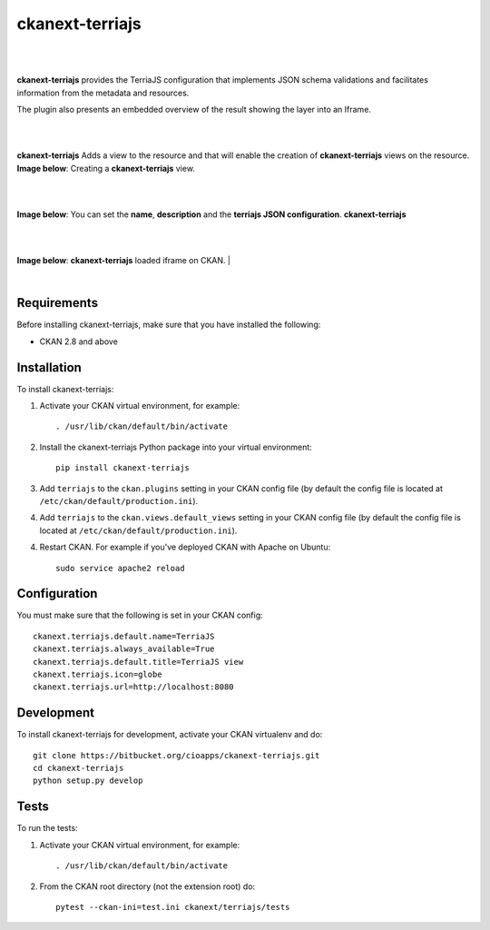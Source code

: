 ckanext-terriajs
=====================================

|
|

**ckanext-terriajs** provides the TerriaJS configuration that implements JSON schema validations and facilitates information from the metadata and resources.

The plugin also presents an embedded overview of the result showing the layer into an Iframe.

|
|

**ckanext-terriajs** Adds a view to the resource and that will enable the creation of **ckanext-terriajs** views on the resource.
**Image below**: Creating a **ckanext-terriajs** view.

|

.. image:: docs/img/creating_terriajs_view.png
    :alt: Creating a ckanext-terriajs view

|

**Image below**: You can set the **name**, **description** and the **terriajs JSON configuration**.
**ckanext-terriajs**

|

.. image:: docs/img/config.jpg
    :alt: terriajs config

|

**Image below**: **ckanext-terriajs** loaded iframe on CKAN.
|

.. image:: docs/img/terriajs_load.png
    :alt: Loaded view

|

Requirements
------------

Before installing ckanext-terriajs, make sure that you have installed the following:

* CKAN 2.8 and above


Installation
------------

To install ckanext-terriajs:

1. Activate your CKAN virtual environment, for example::

     . /usr/lib/ckan/default/bin/activate

2. Install the ckanext-terriajs Python package into your virtual environment::

     pip install ckanext-terriajs



3. Add ``terriajs`` to the ``ckan.plugins`` setting in your CKAN
   config file (by default the config file is located at
   ``/etc/ckan/default/production.ini``).

4. Add ``terriajs`` to the ``ckan.views.default_views`` setting in your CKAN
   config file (by default the config file is located at
   ``/etc/ckan/default/production.ini``).

4. Restart CKAN. For example if you've deployed CKAN with Apache on Ubuntu::

     sudo service apache2 reload



Configuration
-------------

You must make sure that the following is set in your CKAN config::

    ckanext.terriajs.default.name=TerriaJS
    ckanext.terriajs.always_available=True
    ckanext.terriajs.default.title=TerriaJS view
    ckanext.terriajs.icon=globe
    ckanext.terriajs.url=http://localhost:8080


Development
-----------
To install ckanext-terriajs for development, activate your CKAN virtualenv and do::

    git clone https://bitbucket.org/cioapps/ckanext-terriajs.git
    cd ckanext-terriajs
    python setup.py develop
    

Tests
-----
To run the tests:

1. Activate your CKAN virtual environment, for example::

     . /usr/lib/ckan/default/bin/activate


2. From the CKAN root directory (not the extension root) do::

    pytest --ckan-ini=test.ini ckanext/terriajs/tests


